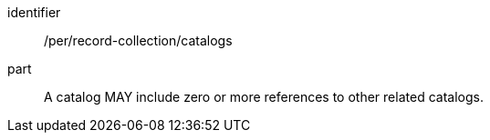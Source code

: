[[per_record-collection_catalogs]]

//[width="90%",cols="2,6a"]
//|===
//^|*Permission {counter:per-id}* |*/per/record-collection/catalogs*
//
//A catalog MAY include zero or more references to other related catalogs.
//|===


[permission]
====
[%metadata]
identifier:: /per/record-collection/catalogs
part:: A catalog MAY include zero or more references to other related catalogs.
====